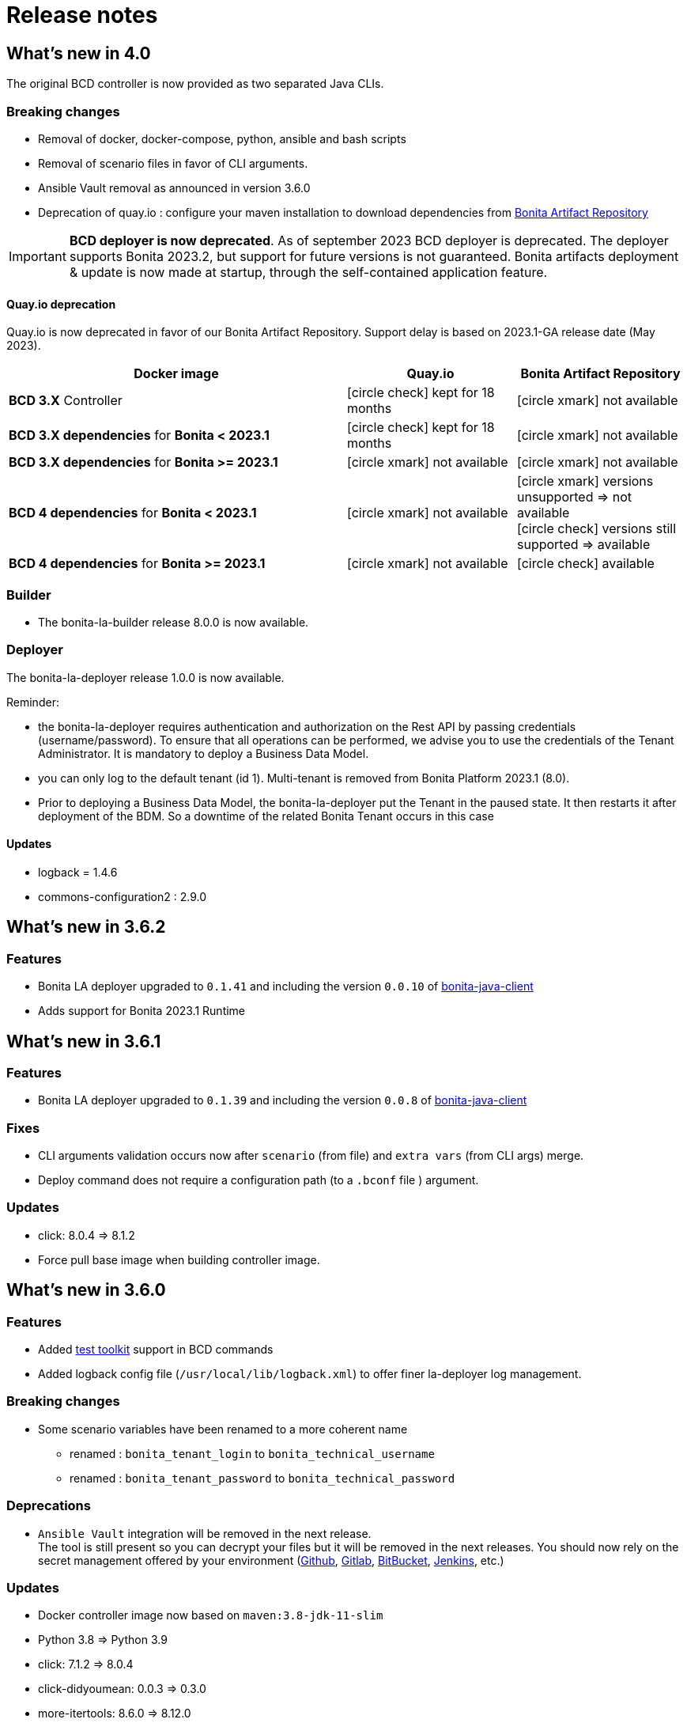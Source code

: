 = Release notes
:description: BCD release notes

:page-aliases: scenarios.adoc, how_to_use_bcd_with_data_encrypted.adoc

== What's new in 4.0

The original BCD controller is now provided as two separated Java CLIs.

=== Breaking changes

- Removal of docker, docker-compose, python, ansible and bash scripts
- Removal of scenario files in favor of CLI arguments.
- Ansible Vault removal as announced in version 3.6.0
- Deprecation of quay.io : configure your maven installation to download dependencies from xref:software-extensibility:bonita-repository-access.adoc[Bonita Artifact Repository]

IMPORTANT: *BCD deployer is now deprecated*. As of september 2023 BCD deployer is deprecated.
The deployer supports Bonita 2023.2, but support for future versions is not guaranteed.
Bonita artifacts deployment & update is now made at startup, through the self-contained application feature.

==== Quay.io deprecation

Quay.io is now deprecated in favor of our Bonita Artifact Repository. Support delay is based on 2023.1-GA release date (May 2023).

[cols="2,1,1"]
|===
| Docker image | Quay.io | Bonita Artifact Repository

| *BCD 3.X* Controller
| icon:circle-check[role=blue] kept for 18 months
| icon:circle-xmark[role=red] not available

| *BCD 3.X dependencies* for *Bonita < 2023.1*
| icon:circle-check[role=blue] kept for 18 months
| icon:circle-xmark[role=red] not available

| *BCD 3.X dependencies* for *Bonita >= 2023.1*
| icon:circle-xmark[role=red] not available
| icon:circle-xmark[role=red] not available

| *BCD 4 dependencies* for *Bonita < 2023.1*
| icon:circle-xmark[role=red] not available
| icon:circle-xmark[role=red] versions unsupported => not available +
icon:circle-check[role=green] versions still supported => available

| *BCD 4 dependencies* for *Bonita >= 2023.1*
| icon:circle-xmark[role=red] not available
| icon:circle-check[role=green] available
|===


=== Builder

- The bonita-la-builder release 8.0.0 is now available.

=== Deployer

The bonita-la-deployer release 1.0.0 is now available.

Reminder:

- the bonita-la-deployer requires authentication and authorization on the Rest API by passing credentials (username/password). To ensure that all operations can be performed, we advise you to use the credentials of the Tenant Administrator. It is mandatory to deploy a Business Data Model.
- you can only log to the default tenant (id 1). Multi-tenant is removed from Bonita Platform 2023.1 (8.0).
- Prior to deploying a Business Data Model, the bonita-la-deployer put the Tenant in the paused state. It then restarts it after deployment of the BDM. So a downtime of the related Bonita Tenant occurs in this case

==== Updates

- logback = 1.4.6
- commons-configuration2 : 2.9.0

== What's new in 3.6.2

=== Features

- Bonita LA deployer upgraded to `0.1.41` and including the version `0.0.10` of https://github.com/bonitasoft/bonita-java-client/tree/master[bonita-java-client]
- Adds support for Bonita 2023.1 Runtime

== What's new in 3.6.1

=== Features

- Bonita LA deployer upgraded to `0.1.39` and including the version `0.0.8` of https://github.com/bonitasoft/bonita-java-client/tree/master[bonita-java-client]

=== Fixes

- CLI arguments validation occurs now after `scenario` (from file) and `extra vars` (from CLI args) merge.
- Deploy command does not require a configuration path (to a `.bconf` file ) argument.

=== Updates

* click: 8.0.4 => 8.1.2
* Force pull base image when building controller image.

== What's new in 3.6.0

=== Features

- Added xref:{testToolkitVersion}@test-toolkit::process-testing-overview.adoc[test toolkit] support in BCD commands
- Added logback config file (`/usr/local/lib/logback.xml`) to offer finer la-deployer log management.

=== Breaking changes

* Some scenario variables have been renamed to a more coherent name
** renamed : `bonita_tenant_login` to `bonita_technical_username`
** renamed : `bonita_tenant_password` to `bonita_technical_password`

=== Deprecations

* `Ansible Vault` integration will be removed in the next release. +
The tool is still present so you can decrypt your files but it will be removed in the next releases. You should now rely on the secret management offered by your environment (https://docs.github.com/en/actions/security-guides/encrypted-secrets[Github], https://docs.gitlab.com/charts/installation/secrets.html[Gitlab], https://support.atlassian.com/bitbucket-cloud/docs/variables-and-secrets/[BitBucket], https://www.jenkins.io/doc/developer/security/secrets/[Jenkins], etc.)

=== Updates

* Docker controller image now based on `maven:3.8-jdk-11-slim`
* Python 3.8 => Python 3.9
* click: 7.1.2 => 8.0.4
* click-didyoumean: 0.0.3 => 0.3.0
* more-itertools: 8.6.0 => 8.12.0
* packaging: 20.4 => 21.3
* progress: 1.5 => 1.6
* PyYAML: 5.3.2 => 6.0

=== Removal

==== Python packages

* configParser
* cryptography
* idna
* Jinja2
* pycrypto
* tabulate
* requests
* urllib3

=== Fixes

* Remove the `docker-compose.override.yml.EXAMPLE`: we now use a single docker-compose file

